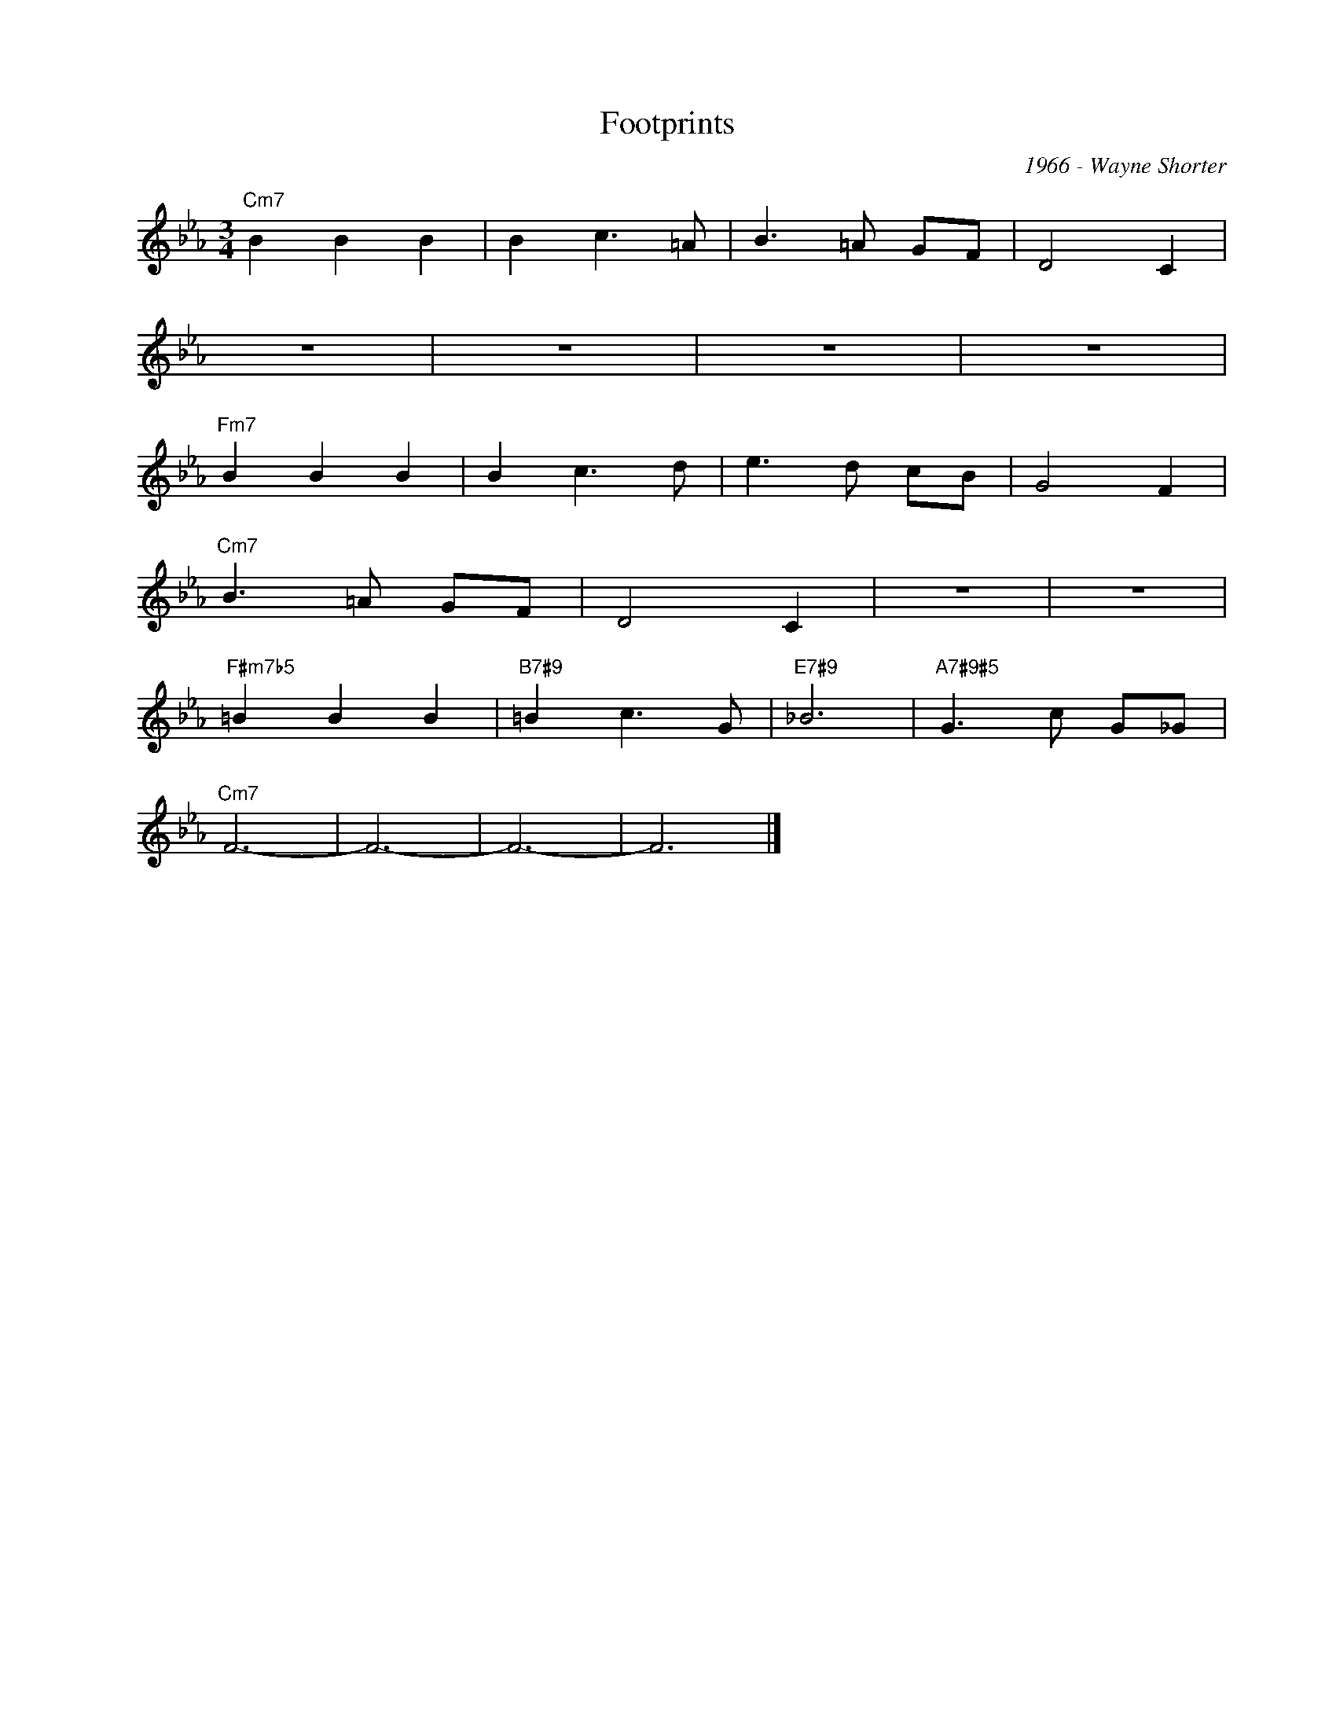 X:1
T:Footprints
C:1966 - Wayne Shorter
Z:www.realbook.site
L:1/8
M:3/4
I:linebreak $
K:Cmin
V:1 treble nm=" " snm=" "
V:1
"Cm7" B2 B2 B2 | B2 c3 =A | B3 =A GF | D4 C2 |$ z6 | z6 | z6 | z6 |$"Fm7" B2 B2 B2 | B2 c3 d | %10
 e3 d cB | G4 F2 |$"Cm7" B3 =A GF | D4 C2 | z6 | z6 |$"F#m7b5" =B2 B2 B2 |"B7#9" =B2 c3 G | %18
"E7#9" _B6 |"A7#9#5" G3 c G_G |$"Cm7" F6- | F6- | F6- | F6 |] %24

